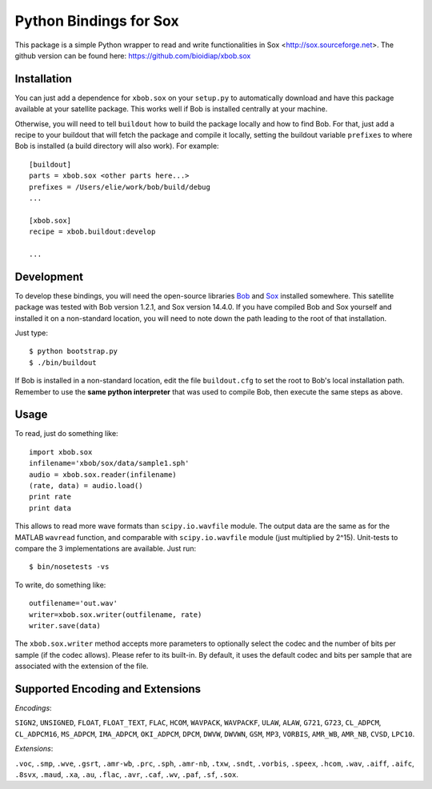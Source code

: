 =========================
 Python Bindings for Sox
=========================

This package is a simple Python wrapper to read and write functionalities in Sox <http://sox.sourceforge.net>.
The github version can be found here: https://github.com/bioidiap/xbob.sox

Installation
------------

You can just add a dependence for ``xbob.sox`` on your ``setup.py`` to
automatically download and have this package available at your satellite
package. This works well if Bob is installed centrally at your machine.

Otherwise, you will need to tell ``buildout`` how to build the package locally
and how to find Bob. For that, just add a recipe to your buildout that will
fetch the package and compile it locally, setting the buildout variable
``prefixes`` to where Bob is installed (a build directory will also work). For
example::

  [buildout]
  parts = xbob.sox <other parts here...>
  prefixes = /Users/elie/work/bob/build/debug
  ...

  [xbob.sox]
  recipe = xbob.buildout:develop

  ...

Development
-----------

To develop these bindings, you will need the open-source libraries `Bob
<http://www.idiap.ch/software/bob/>`_ and `Sox <http://sox.sourceforge.net>`_ installed somewhere. This satellite package was tested with Bob version 1.2.1, and Sox version 14.4.0. 
If you have compiled Bob and Sox yourself and installed it on a non-standard location, you will need to note down the path leading to the
root of that installation.

Just type::

  $ python bootstrap.py
  $ ./bin/buildout

If Bob is installed in a non-standard location, edit the file ``buildout.cfg``
to set the root to Bob's local installation path. Remember to use the **same
python interpreter** that was used to compile Bob, then execute the same steps
as above.

Usage
-----

To read, just do something like::

  import xbob.sox
  infilename='xbob/sox/data/sample1.sph'
  audio = xbob.sox.reader(infilename)
  (rate, data) = audio.load()
  print rate
  print data

This allows to read more wave formats than ``scipy.io.wavfile`` module. The output data are the same as for the MATLAB ``wavread`` function, and comparable with ``scipy.io.wavfile`` module (just multiplied by 2^15). Unit-tests to compare the 3 implementations are available. Just run::

  $ bin/nosetests -vs

To write, do something like::
  
  outfilename='out.wav'
  writer=xbob.sox.writer(outfilename, rate)
  writer.save(data)
    

The ``xbob.sox.writer`` method accepts more parameters to optionally select the codec and the number of bits per sample (if the codec allows). Please refer to its built-in. By default, it uses the default codec and bits per sample that are associated with the extension of the file. 


Supported Encoding and Extensions
----------------------------------

`Encodings`: 

``SIGN2``, ``UNSIGNED``, ``FLOAT``, ``FLOAT_TEXT``, ``FLAC``, ``HCOM``, ``WAVPACK``, ``WAVPACKF``, ``ULAW``, ``ALAW``, ``G721``, ``G723``, ``CL_ADPCM``, ``CL_ADPCM16``, ``MS_ADPCM``, ``IMA_ADPCM``, ``OKI_ADPCM``, ``DPCM``, ``DWVW``, ``DWVWN``, ``GSM``, ``MP3``, ``VORBIS``, ``AMR_WB``, ``AMR_NB``, ``CVSD``, ``LPC10``.

`Extensions`: 

``.voc``, ``.smp``, ``.wve``, ``.gsrt``, ``.amr-wb``, ``.prc``, ``.sph``, ``.amr-nb``, ``.txw``, ``.sndt``, ``.vorbis``, ``.speex``, ``.hcom``, ``.wav``, ``.aiff``, ``.aifc``, ``.8svx``, ``.maud``, ``.xa``, ``.au``, ``.flac``, ``.avr``, ``.caf``, ``.wv``, ``.paf``, ``.sf``, ``.sox``.

